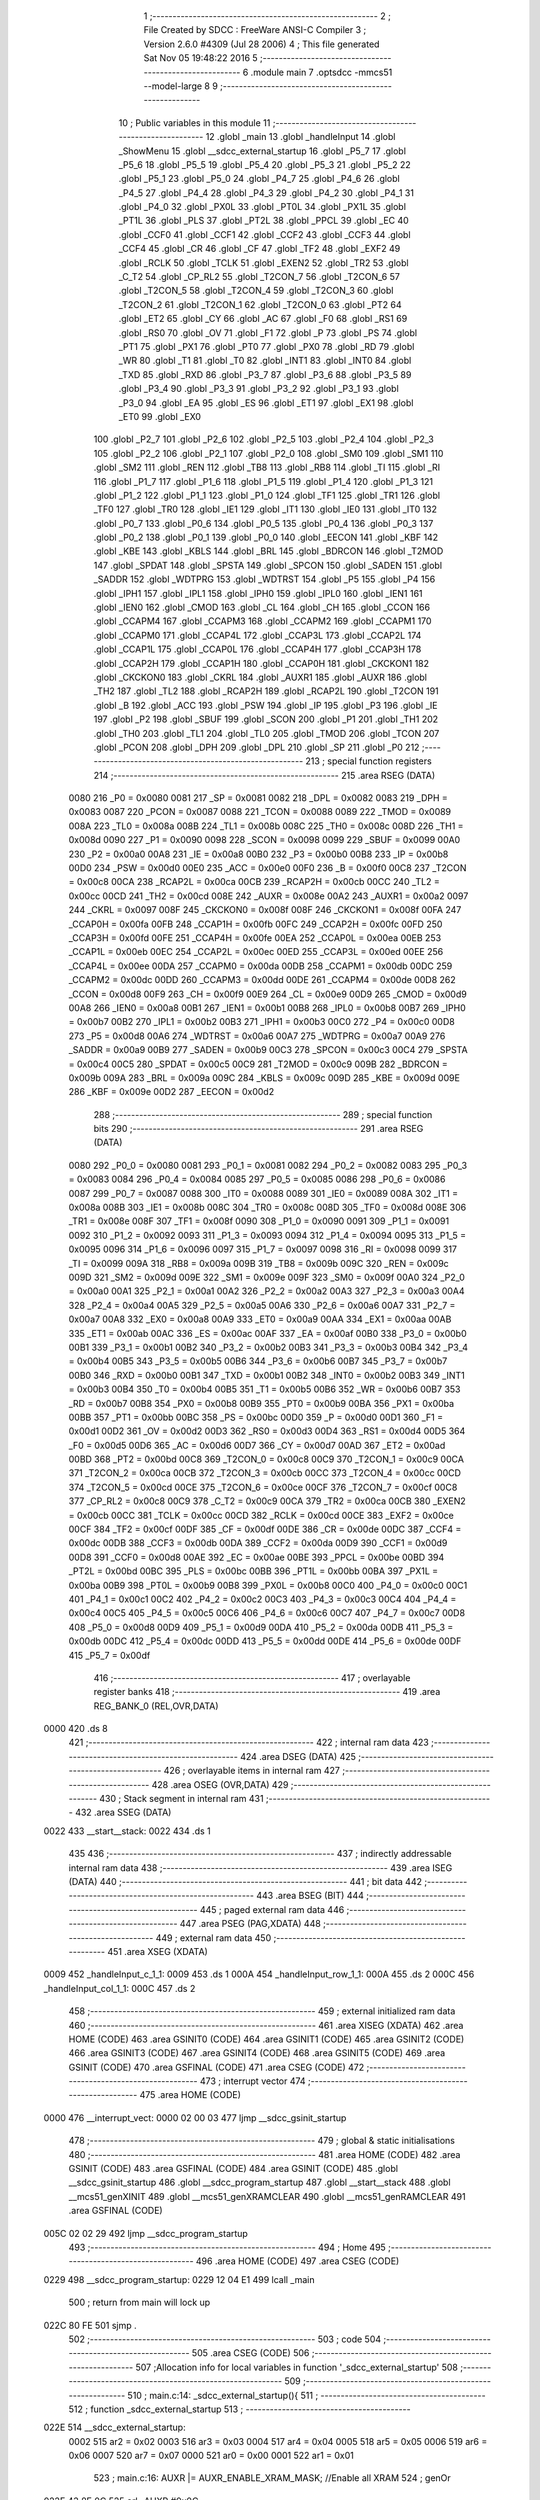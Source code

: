                               1 ;--------------------------------------------------------
                              2 ; File Created by SDCC : FreeWare ANSI-C Compiler
                              3 ; Version 2.6.0 #4309 (Jul 28 2006)
                              4 ; This file generated Sat Nov 05 19:48:22 2016
                              5 ;--------------------------------------------------------
                              6 	.module main
                              7 	.optsdcc -mmcs51 --model-large
                              8 	
                              9 ;--------------------------------------------------------
                             10 ; Public variables in this module
                             11 ;--------------------------------------------------------
                             12 	.globl _main
                             13 	.globl _handleInput
                             14 	.globl _ShowMenu
                             15 	.globl __sdcc_external_startup
                             16 	.globl _P5_7
                             17 	.globl _P5_6
                             18 	.globl _P5_5
                             19 	.globl _P5_4
                             20 	.globl _P5_3
                             21 	.globl _P5_2
                             22 	.globl _P5_1
                             23 	.globl _P5_0
                             24 	.globl _P4_7
                             25 	.globl _P4_6
                             26 	.globl _P4_5
                             27 	.globl _P4_4
                             28 	.globl _P4_3
                             29 	.globl _P4_2
                             30 	.globl _P4_1
                             31 	.globl _P4_0
                             32 	.globl _PX0L
                             33 	.globl _PT0L
                             34 	.globl _PX1L
                             35 	.globl _PT1L
                             36 	.globl _PLS
                             37 	.globl _PT2L
                             38 	.globl _PPCL
                             39 	.globl _EC
                             40 	.globl _CCF0
                             41 	.globl _CCF1
                             42 	.globl _CCF2
                             43 	.globl _CCF3
                             44 	.globl _CCF4
                             45 	.globl _CR
                             46 	.globl _CF
                             47 	.globl _TF2
                             48 	.globl _EXF2
                             49 	.globl _RCLK
                             50 	.globl _TCLK
                             51 	.globl _EXEN2
                             52 	.globl _TR2
                             53 	.globl _C_T2
                             54 	.globl _CP_RL2
                             55 	.globl _T2CON_7
                             56 	.globl _T2CON_6
                             57 	.globl _T2CON_5
                             58 	.globl _T2CON_4
                             59 	.globl _T2CON_3
                             60 	.globl _T2CON_2
                             61 	.globl _T2CON_1
                             62 	.globl _T2CON_0
                             63 	.globl _PT2
                             64 	.globl _ET2
                             65 	.globl _CY
                             66 	.globl _AC
                             67 	.globl _F0
                             68 	.globl _RS1
                             69 	.globl _RS0
                             70 	.globl _OV
                             71 	.globl _F1
                             72 	.globl _P
                             73 	.globl _PS
                             74 	.globl _PT1
                             75 	.globl _PX1
                             76 	.globl _PT0
                             77 	.globl _PX0
                             78 	.globl _RD
                             79 	.globl _WR
                             80 	.globl _T1
                             81 	.globl _T0
                             82 	.globl _INT1
                             83 	.globl _INT0
                             84 	.globl _TXD
                             85 	.globl _RXD
                             86 	.globl _P3_7
                             87 	.globl _P3_6
                             88 	.globl _P3_5
                             89 	.globl _P3_4
                             90 	.globl _P3_3
                             91 	.globl _P3_2
                             92 	.globl _P3_1
                             93 	.globl _P3_0
                             94 	.globl _EA
                             95 	.globl _ES
                             96 	.globl _ET1
                             97 	.globl _EX1
                             98 	.globl _ET0
                             99 	.globl _EX0
                            100 	.globl _P2_7
                            101 	.globl _P2_6
                            102 	.globl _P2_5
                            103 	.globl _P2_4
                            104 	.globl _P2_3
                            105 	.globl _P2_2
                            106 	.globl _P2_1
                            107 	.globl _P2_0
                            108 	.globl _SM0
                            109 	.globl _SM1
                            110 	.globl _SM2
                            111 	.globl _REN
                            112 	.globl _TB8
                            113 	.globl _RB8
                            114 	.globl _TI
                            115 	.globl _RI
                            116 	.globl _P1_7
                            117 	.globl _P1_6
                            118 	.globl _P1_5
                            119 	.globl _P1_4
                            120 	.globl _P1_3
                            121 	.globl _P1_2
                            122 	.globl _P1_1
                            123 	.globl _P1_0
                            124 	.globl _TF1
                            125 	.globl _TR1
                            126 	.globl _TF0
                            127 	.globl _TR0
                            128 	.globl _IE1
                            129 	.globl _IT1
                            130 	.globl _IE0
                            131 	.globl _IT0
                            132 	.globl _P0_7
                            133 	.globl _P0_6
                            134 	.globl _P0_5
                            135 	.globl _P0_4
                            136 	.globl _P0_3
                            137 	.globl _P0_2
                            138 	.globl _P0_1
                            139 	.globl _P0_0
                            140 	.globl _EECON
                            141 	.globl _KBF
                            142 	.globl _KBE
                            143 	.globl _KBLS
                            144 	.globl _BRL
                            145 	.globl _BDRCON
                            146 	.globl _T2MOD
                            147 	.globl _SPDAT
                            148 	.globl _SPSTA
                            149 	.globl _SPCON
                            150 	.globl _SADEN
                            151 	.globl _SADDR
                            152 	.globl _WDTPRG
                            153 	.globl _WDTRST
                            154 	.globl _P5
                            155 	.globl _P4
                            156 	.globl _IPH1
                            157 	.globl _IPL1
                            158 	.globl _IPH0
                            159 	.globl _IPL0
                            160 	.globl _IEN1
                            161 	.globl _IEN0
                            162 	.globl _CMOD
                            163 	.globl _CL
                            164 	.globl _CH
                            165 	.globl _CCON
                            166 	.globl _CCAPM4
                            167 	.globl _CCAPM3
                            168 	.globl _CCAPM2
                            169 	.globl _CCAPM1
                            170 	.globl _CCAPM0
                            171 	.globl _CCAP4L
                            172 	.globl _CCAP3L
                            173 	.globl _CCAP2L
                            174 	.globl _CCAP1L
                            175 	.globl _CCAP0L
                            176 	.globl _CCAP4H
                            177 	.globl _CCAP3H
                            178 	.globl _CCAP2H
                            179 	.globl _CCAP1H
                            180 	.globl _CCAP0H
                            181 	.globl _CKCKON1
                            182 	.globl _CKCKON0
                            183 	.globl _CKRL
                            184 	.globl _AUXR1
                            185 	.globl _AUXR
                            186 	.globl _TH2
                            187 	.globl _TL2
                            188 	.globl _RCAP2H
                            189 	.globl _RCAP2L
                            190 	.globl _T2CON
                            191 	.globl _B
                            192 	.globl _ACC
                            193 	.globl _PSW
                            194 	.globl _IP
                            195 	.globl _P3
                            196 	.globl _IE
                            197 	.globl _P2
                            198 	.globl _SBUF
                            199 	.globl _SCON
                            200 	.globl _P1
                            201 	.globl _TH1
                            202 	.globl _TH0
                            203 	.globl _TL1
                            204 	.globl _TL0
                            205 	.globl _TMOD
                            206 	.globl _TCON
                            207 	.globl _PCON
                            208 	.globl _DPH
                            209 	.globl _DPL
                            210 	.globl _SP
                            211 	.globl _P0
                            212 ;--------------------------------------------------------
                            213 ; special function registers
                            214 ;--------------------------------------------------------
                            215 	.area RSEG    (DATA)
                    0080    216 _P0	=	0x0080
                    0081    217 _SP	=	0x0081
                    0082    218 _DPL	=	0x0082
                    0083    219 _DPH	=	0x0083
                    0087    220 _PCON	=	0x0087
                    0088    221 _TCON	=	0x0088
                    0089    222 _TMOD	=	0x0089
                    008A    223 _TL0	=	0x008a
                    008B    224 _TL1	=	0x008b
                    008C    225 _TH0	=	0x008c
                    008D    226 _TH1	=	0x008d
                    0090    227 _P1	=	0x0090
                    0098    228 _SCON	=	0x0098
                    0099    229 _SBUF	=	0x0099
                    00A0    230 _P2	=	0x00a0
                    00A8    231 _IE	=	0x00a8
                    00B0    232 _P3	=	0x00b0
                    00B8    233 _IP	=	0x00b8
                    00D0    234 _PSW	=	0x00d0
                    00E0    235 _ACC	=	0x00e0
                    00F0    236 _B	=	0x00f0
                    00C8    237 _T2CON	=	0x00c8
                    00CA    238 _RCAP2L	=	0x00ca
                    00CB    239 _RCAP2H	=	0x00cb
                    00CC    240 _TL2	=	0x00cc
                    00CD    241 _TH2	=	0x00cd
                    008E    242 _AUXR	=	0x008e
                    00A2    243 _AUXR1	=	0x00a2
                    0097    244 _CKRL	=	0x0097
                    008F    245 _CKCKON0	=	0x008f
                    008F    246 _CKCKON1	=	0x008f
                    00FA    247 _CCAP0H	=	0x00fa
                    00FB    248 _CCAP1H	=	0x00fb
                    00FC    249 _CCAP2H	=	0x00fc
                    00FD    250 _CCAP3H	=	0x00fd
                    00FE    251 _CCAP4H	=	0x00fe
                    00EA    252 _CCAP0L	=	0x00ea
                    00EB    253 _CCAP1L	=	0x00eb
                    00EC    254 _CCAP2L	=	0x00ec
                    00ED    255 _CCAP3L	=	0x00ed
                    00EE    256 _CCAP4L	=	0x00ee
                    00DA    257 _CCAPM0	=	0x00da
                    00DB    258 _CCAPM1	=	0x00db
                    00DC    259 _CCAPM2	=	0x00dc
                    00DD    260 _CCAPM3	=	0x00dd
                    00DE    261 _CCAPM4	=	0x00de
                    00D8    262 _CCON	=	0x00d8
                    00F9    263 _CH	=	0x00f9
                    00E9    264 _CL	=	0x00e9
                    00D9    265 _CMOD	=	0x00d9
                    00A8    266 _IEN0	=	0x00a8
                    00B1    267 _IEN1	=	0x00b1
                    00B8    268 _IPL0	=	0x00b8
                    00B7    269 _IPH0	=	0x00b7
                    00B2    270 _IPL1	=	0x00b2
                    00B3    271 _IPH1	=	0x00b3
                    00C0    272 _P4	=	0x00c0
                    00D8    273 _P5	=	0x00d8
                    00A6    274 _WDTRST	=	0x00a6
                    00A7    275 _WDTPRG	=	0x00a7
                    00A9    276 _SADDR	=	0x00a9
                    00B9    277 _SADEN	=	0x00b9
                    00C3    278 _SPCON	=	0x00c3
                    00C4    279 _SPSTA	=	0x00c4
                    00C5    280 _SPDAT	=	0x00c5
                    00C9    281 _T2MOD	=	0x00c9
                    009B    282 _BDRCON	=	0x009b
                    009A    283 _BRL	=	0x009a
                    009C    284 _KBLS	=	0x009c
                    009D    285 _KBE	=	0x009d
                    009E    286 _KBF	=	0x009e
                    00D2    287 _EECON	=	0x00d2
                            288 ;--------------------------------------------------------
                            289 ; special function bits
                            290 ;--------------------------------------------------------
                            291 	.area RSEG    (DATA)
                    0080    292 _P0_0	=	0x0080
                    0081    293 _P0_1	=	0x0081
                    0082    294 _P0_2	=	0x0082
                    0083    295 _P0_3	=	0x0083
                    0084    296 _P0_4	=	0x0084
                    0085    297 _P0_5	=	0x0085
                    0086    298 _P0_6	=	0x0086
                    0087    299 _P0_7	=	0x0087
                    0088    300 _IT0	=	0x0088
                    0089    301 _IE0	=	0x0089
                    008A    302 _IT1	=	0x008a
                    008B    303 _IE1	=	0x008b
                    008C    304 _TR0	=	0x008c
                    008D    305 _TF0	=	0x008d
                    008E    306 _TR1	=	0x008e
                    008F    307 _TF1	=	0x008f
                    0090    308 _P1_0	=	0x0090
                    0091    309 _P1_1	=	0x0091
                    0092    310 _P1_2	=	0x0092
                    0093    311 _P1_3	=	0x0093
                    0094    312 _P1_4	=	0x0094
                    0095    313 _P1_5	=	0x0095
                    0096    314 _P1_6	=	0x0096
                    0097    315 _P1_7	=	0x0097
                    0098    316 _RI	=	0x0098
                    0099    317 _TI	=	0x0099
                    009A    318 _RB8	=	0x009a
                    009B    319 _TB8	=	0x009b
                    009C    320 _REN	=	0x009c
                    009D    321 _SM2	=	0x009d
                    009E    322 _SM1	=	0x009e
                    009F    323 _SM0	=	0x009f
                    00A0    324 _P2_0	=	0x00a0
                    00A1    325 _P2_1	=	0x00a1
                    00A2    326 _P2_2	=	0x00a2
                    00A3    327 _P2_3	=	0x00a3
                    00A4    328 _P2_4	=	0x00a4
                    00A5    329 _P2_5	=	0x00a5
                    00A6    330 _P2_6	=	0x00a6
                    00A7    331 _P2_7	=	0x00a7
                    00A8    332 _EX0	=	0x00a8
                    00A9    333 _ET0	=	0x00a9
                    00AA    334 _EX1	=	0x00aa
                    00AB    335 _ET1	=	0x00ab
                    00AC    336 _ES	=	0x00ac
                    00AF    337 _EA	=	0x00af
                    00B0    338 _P3_0	=	0x00b0
                    00B1    339 _P3_1	=	0x00b1
                    00B2    340 _P3_2	=	0x00b2
                    00B3    341 _P3_3	=	0x00b3
                    00B4    342 _P3_4	=	0x00b4
                    00B5    343 _P3_5	=	0x00b5
                    00B6    344 _P3_6	=	0x00b6
                    00B7    345 _P3_7	=	0x00b7
                    00B0    346 _RXD	=	0x00b0
                    00B1    347 _TXD	=	0x00b1
                    00B2    348 _INT0	=	0x00b2
                    00B3    349 _INT1	=	0x00b3
                    00B4    350 _T0	=	0x00b4
                    00B5    351 _T1	=	0x00b5
                    00B6    352 _WR	=	0x00b6
                    00B7    353 _RD	=	0x00b7
                    00B8    354 _PX0	=	0x00b8
                    00B9    355 _PT0	=	0x00b9
                    00BA    356 _PX1	=	0x00ba
                    00BB    357 _PT1	=	0x00bb
                    00BC    358 _PS	=	0x00bc
                    00D0    359 _P	=	0x00d0
                    00D1    360 _F1	=	0x00d1
                    00D2    361 _OV	=	0x00d2
                    00D3    362 _RS0	=	0x00d3
                    00D4    363 _RS1	=	0x00d4
                    00D5    364 _F0	=	0x00d5
                    00D6    365 _AC	=	0x00d6
                    00D7    366 _CY	=	0x00d7
                    00AD    367 _ET2	=	0x00ad
                    00BD    368 _PT2	=	0x00bd
                    00C8    369 _T2CON_0	=	0x00c8
                    00C9    370 _T2CON_1	=	0x00c9
                    00CA    371 _T2CON_2	=	0x00ca
                    00CB    372 _T2CON_3	=	0x00cb
                    00CC    373 _T2CON_4	=	0x00cc
                    00CD    374 _T2CON_5	=	0x00cd
                    00CE    375 _T2CON_6	=	0x00ce
                    00CF    376 _T2CON_7	=	0x00cf
                    00C8    377 _CP_RL2	=	0x00c8
                    00C9    378 _C_T2	=	0x00c9
                    00CA    379 _TR2	=	0x00ca
                    00CB    380 _EXEN2	=	0x00cb
                    00CC    381 _TCLK	=	0x00cc
                    00CD    382 _RCLK	=	0x00cd
                    00CE    383 _EXF2	=	0x00ce
                    00CF    384 _TF2	=	0x00cf
                    00DF    385 _CF	=	0x00df
                    00DE    386 _CR	=	0x00de
                    00DC    387 _CCF4	=	0x00dc
                    00DB    388 _CCF3	=	0x00db
                    00DA    389 _CCF2	=	0x00da
                    00D9    390 _CCF1	=	0x00d9
                    00D8    391 _CCF0	=	0x00d8
                    00AE    392 _EC	=	0x00ae
                    00BE    393 _PPCL	=	0x00be
                    00BD    394 _PT2L	=	0x00bd
                    00BC    395 _PLS	=	0x00bc
                    00BB    396 _PT1L	=	0x00bb
                    00BA    397 _PX1L	=	0x00ba
                    00B9    398 _PT0L	=	0x00b9
                    00B8    399 _PX0L	=	0x00b8
                    00C0    400 _P4_0	=	0x00c0
                    00C1    401 _P4_1	=	0x00c1
                    00C2    402 _P4_2	=	0x00c2
                    00C3    403 _P4_3	=	0x00c3
                    00C4    404 _P4_4	=	0x00c4
                    00C5    405 _P4_5	=	0x00c5
                    00C6    406 _P4_6	=	0x00c6
                    00C7    407 _P4_7	=	0x00c7
                    00D8    408 _P5_0	=	0x00d8
                    00D9    409 _P5_1	=	0x00d9
                    00DA    410 _P5_2	=	0x00da
                    00DB    411 _P5_3	=	0x00db
                    00DC    412 _P5_4	=	0x00dc
                    00DD    413 _P5_5	=	0x00dd
                    00DE    414 _P5_6	=	0x00de
                    00DF    415 _P5_7	=	0x00df
                            416 ;--------------------------------------------------------
                            417 ; overlayable register banks
                            418 ;--------------------------------------------------------
                            419 	.area REG_BANK_0	(REL,OVR,DATA)
   0000                     420 	.ds 8
                            421 ;--------------------------------------------------------
                            422 ; internal ram data
                            423 ;--------------------------------------------------------
                            424 	.area DSEG    (DATA)
                            425 ;--------------------------------------------------------
                            426 ; overlayable items in internal ram 
                            427 ;--------------------------------------------------------
                            428 	.area OSEG    (OVR,DATA)
                            429 ;--------------------------------------------------------
                            430 ; Stack segment in internal ram 
                            431 ;--------------------------------------------------------
                            432 	.area	SSEG	(DATA)
   0022                     433 __start__stack:
   0022                     434 	.ds	1
                            435 
                            436 ;--------------------------------------------------------
                            437 ; indirectly addressable internal ram data
                            438 ;--------------------------------------------------------
                            439 	.area ISEG    (DATA)
                            440 ;--------------------------------------------------------
                            441 ; bit data
                            442 ;--------------------------------------------------------
                            443 	.area BSEG    (BIT)
                            444 ;--------------------------------------------------------
                            445 ; paged external ram data
                            446 ;--------------------------------------------------------
                            447 	.area PSEG    (PAG,XDATA)
                            448 ;--------------------------------------------------------
                            449 ; external ram data
                            450 ;--------------------------------------------------------
                            451 	.area XSEG    (XDATA)
   0009                     452 _handleInput_c_1_1:
   0009                     453 	.ds 1
   000A                     454 _handleInput_row_1_1:
   000A                     455 	.ds 2
   000C                     456 _handleInput_col_1_1:
   000C                     457 	.ds 2
                            458 ;--------------------------------------------------------
                            459 ; external initialized ram data
                            460 ;--------------------------------------------------------
                            461 	.area XISEG   (XDATA)
                            462 	.area HOME    (CODE)
                            463 	.area GSINIT0 (CODE)
                            464 	.area GSINIT1 (CODE)
                            465 	.area GSINIT2 (CODE)
                            466 	.area GSINIT3 (CODE)
                            467 	.area GSINIT4 (CODE)
                            468 	.area GSINIT5 (CODE)
                            469 	.area GSINIT  (CODE)
                            470 	.area GSFINAL (CODE)
                            471 	.area CSEG    (CODE)
                            472 ;--------------------------------------------------------
                            473 ; interrupt vector 
                            474 ;--------------------------------------------------------
                            475 	.area HOME    (CODE)
   0000                     476 __interrupt_vect:
   0000 02 00 03            477 	ljmp	__sdcc_gsinit_startup
                            478 ;--------------------------------------------------------
                            479 ; global & static initialisations
                            480 ;--------------------------------------------------------
                            481 	.area HOME    (CODE)
                            482 	.area GSINIT  (CODE)
                            483 	.area GSFINAL (CODE)
                            484 	.area GSINIT  (CODE)
                            485 	.globl __sdcc_gsinit_startup
                            486 	.globl __sdcc_program_startup
                            487 	.globl __start__stack
                            488 	.globl __mcs51_genXINIT
                            489 	.globl __mcs51_genXRAMCLEAR
                            490 	.globl __mcs51_genRAMCLEAR
                            491 	.area GSFINAL (CODE)
   005C 02 02 29            492 	ljmp	__sdcc_program_startup
                            493 ;--------------------------------------------------------
                            494 ; Home
                            495 ;--------------------------------------------------------
                            496 	.area HOME    (CODE)
                            497 	.area CSEG    (CODE)
   0229                     498 __sdcc_program_startup:
   0229 12 04 E1            499 	lcall	_main
                            500 ;	return from main will lock up
   022C 80 FE               501 	sjmp .
                            502 ;--------------------------------------------------------
                            503 ; code
                            504 ;--------------------------------------------------------
                            505 	.area CSEG    (CODE)
                            506 ;------------------------------------------------------------
                            507 ;Allocation info for local variables in function '_sdcc_external_startup'
                            508 ;------------------------------------------------------------
                            509 ;------------------------------------------------------------
                            510 ;	main.c:14: _sdcc_external_startup(){
                            511 ;	-----------------------------------------
                            512 ;	 function _sdcc_external_startup
                            513 ;	-----------------------------------------
   022E                     514 __sdcc_external_startup:
                    0002    515 	ar2 = 0x02
                    0003    516 	ar3 = 0x03
                    0004    517 	ar4 = 0x04
                    0005    518 	ar5 = 0x05
                    0006    519 	ar6 = 0x06
                    0007    520 	ar7 = 0x07
                    0000    521 	ar0 = 0x00
                    0001    522 	ar1 = 0x01
                            523 ;	main.c:16: AUXR |= AUXR_ENABLE_XRAM_MASK;   //Enable all XRAM
                            524 ;	genOr
   022E 43 8E 0C            525 	orl	_AUXR,#0x0C
                            526 ;	main.c:17: return 0;
                            527 ;	genRet
                            528 ;	Peephole 182.b	used 16 bit load of dptr
   0231 90 00 00            529 	mov	dptr,#0x0000
                            530 ;	Peephole 300	removed redundant label 00101$
   0234 22                  531 	ret
                            532 ;------------------------------------------------------------
                            533 ;Allocation info for local variables in function 'ShowMenu'
                            534 ;------------------------------------------------------------
                            535 ;------------------------------------------------------------
                            536 ;	main.c:24: void ShowMenu(void){
                            537 ;	-----------------------------------------
                            538 ;	 function ShowMenu
                            539 ;	-----------------------------------------
   0235                     540 _ShowMenu:
                            541 ;	main.c:25: printf("\r\n***************");
                            542 ;	genIpush
   0235 74 50               543 	mov	a,#__str_0
   0237 C0 E0               544 	push	acc
   0239 74 12               545 	mov	a,#(__str_0 >> 8)
   023B C0 E0               546 	push	acc
   023D 74 80               547 	mov	a,#0x80
   023F C0 E0               548 	push	acc
                            549 ;	genCall
   0241 12 08 E8            550 	lcall	_printf
   0244 15 81               551 	dec	sp
   0246 15 81               552 	dec	sp
   0248 15 81               553 	dec	sp
                            554 ;	main.c:26: printf("\r\n    Menu\r\n");
                            555 ;	genIpush
   024A 74 62               556 	mov	a,#__str_1
   024C C0 E0               557 	push	acc
   024E 74 12               558 	mov	a,#(__str_1 >> 8)
   0250 C0 E0               559 	push	acc
   0252 74 80               560 	mov	a,#0x80
   0254 C0 E0               561 	push	acc
                            562 ;	genCall
   0256 12 08 E8            563 	lcall	_printf
   0259 15 81               564 	dec	sp
   025B 15 81               565 	dec	sp
   025D 15 81               566 	dec	sp
                            567 ;	main.c:27: printf("\r\n***************");
                            568 ;	genIpush
   025F 74 50               569 	mov	a,#__str_0
   0261 C0 E0               570 	push	acc
   0263 74 12               571 	mov	a,#(__str_0 >> 8)
   0265 C0 E0               572 	push	acc
   0267 74 80               573 	mov	a,#0x80
   0269 C0 E0               574 	push	acc
                            575 ;	genCall
   026B 12 08 E8            576 	lcall	_printf
   026E 15 81               577 	dec	sp
   0270 15 81               578 	dec	sp
   0272 15 81               579 	dec	sp
                            580 ;	main.c:28: printf("\r\nPress 'H' to show this menu");
                            581 ;	genIpush
   0274 74 6F               582 	mov	a,#__str_2
   0276 C0 E0               583 	push	acc
   0278 74 12               584 	mov	a,#(__str_2 >> 8)
   027A C0 E0               585 	push	acc
   027C 74 80               586 	mov	a,#0x80
   027E C0 E0               587 	push	acc
                            588 ;	genCall
   0280 12 08 E8            589 	lcall	_printf
   0283 15 81               590 	dec	sp
   0285 15 81               591 	dec	sp
   0287 15 81               592 	dec	sp
                            593 ;	main.c:29: printf("\r\nPress 'I' to Init LCD. Must call this first");
                            594 ;	genIpush
   0289 74 8D               595 	mov	a,#__str_3
   028B C0 E0               596 	push	acc
   028D 74 12               597 	mov	a,#(__str_3 >> 8)
   028F C0 E0               598 	push	acc
   0291 74 80               599 	mov	a,#0x80
   0293 C0 E0               600 	push	acc
                            601 ;	genCall
   0295 12 08 E8            602 	lcall	_printf
   0298 15 81               603 	dec	sp
   029A 15 81               604 	dec	sp
   029C 15 81               605 	dec	sp
                            606 ;	main.c:30: printf("\r\nPress 'g' to show gotoaddr. Will go to address 0x40, which is start of line 2");
                            607 ;	genIpush
   029E 74 BB               608 	mov	a,#__str_4
   02A0 C0 E0               609 	push	acc
   02A2 74 12               610 	mov	a,#(__str_4 >> 8)
   02A4 C0 E0               611 	push	acc
   02A6 74 80               612 	mov	a,#0x80
   02A8 C0 E0               613 	push	acc
                            614 ;	genCall
   02AA 12 08 E8            615 	lcall	_printf
   02AD 15 81               616 	dec	sp
   02AF 15 81               617 	dec	sp
   02B1 15 81               618 	dec	sp
                            619 ;	main.c:31: printf("\r\nPress 'x' to show gotoxy.");
                            620 ;	genIpush
   02B3 74 0B               621 	mov	a,#__str_5
   02B5 C0 E0               622 	push	acc
   02B7 74 13               623 	mov	a,#(__str_5 >> 8)
   02B9 C0 E0               624 	push	acc
   02BB 74 80               625 	mov	a,#0x80
   02BD C0 E0               626 	push	acc
                            627 ;	genCall
   02BF 12 08 E8            628 	lcall	_printf
   02C2 15 81               629 	dec	sp
   02C4 15 81               630 	dec	sp
   02C6 15 81               631 	dec	sp
                            632 ;	main.c:32: printf("\r\nPress 'c' to show putch. Will draw a character at the start of each line");
                            633 ;	genIpush
   02C8 74 27               634 	mov	a,#__str_6
   02CA C0 E0               635 	push	acc
   02CC 74 13               636 	mov	a,#(__str_6 >> 8)
   02CE C0 E0               637 	push	acc
   02D0 74 80               638 	mov	a,#0x80
   02D2 C0 E0               639 	push	acc
                            640 ;	genCall
   02D4 12 08 E8            641 	lcall	_printf
   02D7 15 81               642 	dec	sp
   02D9 15 81               643 	dec	sp
   02DB 15 81               644 	dec	sp
                            645 ;	main.c:33: printf("\r\nPress 's' to show putstr. Will fill entire LCD with a string\r\n");
                            646 ;	genIpush
   02DD 74 72               647 	mov	a,#__str_7
   02DF C0 E0               648 	push	acc
   02E1 74 13               649 	mov	a,#(__str_7 >> 8)
   02E3 C0 E0               650 	push	acc
   02E5 74 80               651 	mov	a,#0x80
   02E7 C0 E0               652 	push	acc
                            653 ;	genCall
   02E9 12 08 E8            654 	lcall	_printf
   02EC 15 81               655 	dec	sp
   02EE 15 81               656 	dec	sp
   02F0 15 81               657 	dec	sp
                            658 ;	Peephole 300	removed redundant label 00101$
   02F2 22                  659 	ret
                            660 ;------------------------------------------------------------
                            661 ;Allocation info for local variables in function 'handleInput'
                            662 ;------------------------------------------------------------
                            663 ;c                         Allocated with name '_handleInput_c_1_1'
                            664 ;row                       Allocated with name '_handleInput_row_1_1'
                            665 ;col                       Allocated with name '_handleInput_col_1_1'
                            666 ;------------------------------------------------------------
                            667 ;	main.c:39: void handleInput(char c){
                            668 ;	-----------------------------------------
                            669 ;	 function handleInput
                            670 ;	-----------------------------------------
   02F3                     671 _handleInput:
                            672 ;	genReceive
   02F3 E5 82               673 	mov	a,dpl
   02F5 90 00 09            674 	mov	dptr,#_handleInput_c_1_1
   02F8 F0                  675 	movx	@dptr,a
                            676 ;	main.c:42: switch (c){
                            677 ;	genAssign
   02F9 90 00 09            678 	mov	dptr,#_handleInput_c_1_1
   02FC E0                  679 	movx	a,@dptr
   02FD FA                  680 	mov	r2,a
                            681 ;	genCmpEq
                            682 ;	gencjneshort
   02FE BA 48 03            683 	cjne	r2,#0x48,00127$
   0301 02 04 DE            684 	ljmp	00112$
   0304                     685 00127$:
                            686 ;	genCmpEq
                            687 ;	gencjneshort
   0304 BA 49 02            688 	cjne	r2,#0x49,00128$
                            689 ;	Peephole 112.b	changed ljmp to sjmp
   0307 80 17               690 	sjmp	00101$
   0309                     691 00128$:
                            692 ;	genCmpEq
                            693 ;	gencjneshort
   0309 BA 63 03            694 	cjne	r2,#0x63,00129$
   030C 02 04 75            695 	ljmp	00110$
   030F                     696 00129$:
                            697 ;	genCmpEq
                            698 ;	gencjneshort
   030F BA 67 02            699 	cjne	r2,#0x67,00130$
                            700 ;	Peephole 112.b	changed ljmp to sjmp
   0312 80 24               701 	sjmp	00102$
   0314                     702 00130$:
                            703 ;	genCmpEq
                            704 ;	gencjneshort
   0314 BA 73 03            705 	cjne	r2,#0x73,00131$
   0317 02 04 BD            706 	ljmp	00111$
   031A                     707 00131$:
                            708 ;	genCmpEq
                            709 ;	gencjneshort
   031A BA 78 02            710 	cjne	r2,#0x78,00132$
                            711 ;	Peephole 112.b	changed ljmp to sjmp
   031D 80 37               712 	sjmp	00103$
   031F                     713 00132$:
                            714 ;	Peephole 251.a	replaced ljmp to ret with ret
   031F 22                  715 	ret
                            716 ;	main.c:43: case 'I':
   0320                     717 00101$:
                            718 ;	main.c:44: printf("\r\nInitializing LCD\r\n");
                            719 ;	genIpush
   0320 74 B3               720 	mov	a,#__str_8
   0322 C0 E0               721 	push	acc
   0324 74 13               722 	mov	a,#(__str_8 >> 8)
   0326 C0 E0               723 	push	acc
   0328 74 80               724 	mov	a,#0x80
   032A C0 E0               725 	push	acc
                            726 ;	genCall
   032C 12 08 E8            727 	lcall	_printf
   032F 15 81               728 	dec	sp
   0331 15 81               729 	dec	sp
   0333 15 81               730 	dec	sp
                            731 ;	main.c:45: LCD_Init();
                            732 ;	genCall
                            733 ;	main.c:46: break;
                            734 ;	Peephole 251.a	replaced ljmp to ret with ret
                            735 ;	Peephole 253.a	replaced lcall/ret with ljmp
   0335 02 01 F7            736 	ljmp	_LCD_Init
                            737 ;	main.c:47: case 'g':
   0338                     738 00102$:
                            739 ;	main.c:48: printf("\r\nMoved cursor to start of line 2\r\n");
                            740 ;	genIpush
   0338 74 C8               741 	mov	a,#__str_9
   033A C0 E0               742 	push	acc
   033C 74 13               743 	mov	a,#(__str_9 >> 8)
   033E C0 E0               744 	push	acc
   0340 74 80               745 	mov	a,#0x80
   0342 C0 E0               746 	push	acc
                            747 ;	genCall
   0344 12 08 E8            748 	lcall	_printf
   0347 15 81               749 	dec	sp
   0349 15 81               750 	dec	sp
   034B 15 81               751 	dec	sp
                            752 ;	main.c:49: LCD_ClearScreen();
                            753 ;	genCall
   034D 12 00 B5            754 	lcall	_LCD_ClearScreen
                            755 ;	main.c:50: LCD_gotoaddr(0x40);
                            756 ;	genCall
   0350 75 82 40            757 	mov	dpl,#0x40
                            758 ;	main.c:51: break;
                            759 ;	Peephole 251.a	replaced ljmp to ret with ret
                            760 ;	Peephole 253.a	replaced lcall/ret with ljmp
   0353 02 00 BE            761 	ljmp	_LCD_gotoaddr
                            762 ;	main.c:52: case 'x':
   0356                     763 00103$:
                            764 ;	main.c:53: printf ("\r\nEnter a row from 0-3:");
                            765 ;	genIpush
   0356 74 EC               766 	mov	a,#__str_10
   0358 C0 E0               767 	push	acc
   035A 74 13               768 	mov	a,#(__str_10 >> 8)
   035C C0 E0               769 	push	acc
   035E 74 80               770 	mov	a,#0x80
   0360 C0 E0               771 	push	acc
                            772 ;	genCall
   0362 12 08 E8            773 	lcall	_printf
   0365 15 81               774 	dec	sp
   0367 15 81               775 	dec	sp
   0369 15 81               776 	dec	sp
                            777 ;	main.c:54: row = Serial_GetInteger(3);
                            778 ;	genCall
                            779 ;	Peephole 182.b	used 16 bit load of dptr
   036B 90 00 03            780 	mov	dptr,#0x0003
   036E 12 05 27            781 	lcall	_Serial_GetInteger
   0371 E5 82               782 	mov	a,dpl
   0373 85 83 F0            783 	mov	b,dph
                            784 ;	genAssign
   0376 90 00 0A            785 	mov	dptr,#_handleInput_row_1_1
   0379 F0                  786 	movx	@dptr,a
   037A A3                  787 	inc	dptr
   037B E5 F0               788 	mov	a,b
   037D F0                  789 	movx	@dptr,a
                            790 ;	main.c:55: while(row > 3){
   037E                     791 00104$:
                            792 ;	genAssign
   037E 90 00 0A            793 	mov	dptr,#_handleInput_row_1_1
   0381 E0                  794 	movx	a,@dptr
   0382 FA                  795 	mov	r2,a
   0383 A3                  796 	inc	dptr
   0384 E0                  797 	movx	a,@dptr
   0385 FB                  798 	mov	r3,a
                            799 ;	genCmpGt
                            800 ;	genCmp
   0386 C3                  801 	clr	c
   0387 74 03               802 	mov	a,#0x03
   0389 9A                  803 	subb	a,r2
                            804 ;	Peephole 159	avoided xrl during execution
   038A 74 80               805 	mov	a,#(0x00 ^ 0x80)
   038C 8B F0               806 	mov	b,r3
   038E 63 F0 80            807 	xrl	b,#0x80
   0391 95 F0               808 	subb	a,b
                            809 ;	genIfxJump
                            810 ;	Peephole 108.a	removed ljmp by inverse jump logic
   0393 50 2A               811 	jnc	00106$
                            812 ;	Peephole 300	removed redundant label 00133$
                            813 ;	main.c:56: printf ("\r\nEnter a row from 0-3:");
                            814 ;	genIpush
   0395 74 EC               815 	mov	a,#__str_10
   0397 C0 E0               816 	push	acc
   0399 74 13               817 	mov	a,#(__str_10 >> 8)
   039B C0 E0               818 	push	acc
   039D 74 80               819 	mov	a,#0x80
   039F C0 E0               820 	push	acc
                            821 ;	genCall
   03A1 12 08 E8            822 	lcall	_printf
   03A4 15 81               823 	dec	sp
   03A6 15 81               824 	dec	sp
   03A8 15 81               825 	dec	sp
                            826 ;	main.c:57: row = Serial_GetInteger(3);
                            827 ;	genCall
                            828 ;	Peephole 182.b	used 16 bit load of dptr
   03AA 90 00 03            829 	mov	dptr,#0x0003
   03AD 12 05 27            830 	lcall	_Serial_GetInteger
   03B0 E5 82               831 	mov	a,dpl
   03B2 85 83 F0            832 	mov	b,dph
                            833 ;	genAssign
   03B5 90 00 0A            834 	mov	dptr,#_handleInput_row_1_1
   03B8 F0                  835 	movx	@dptr,a
   03B9 A3                  836 	inc	dptr
   03BA E5 F0               837 	mov	a,b
   03BC F0                  838 	movx	@dptr,a
                            839 ;	Peephole 112.b	changed ljmp to sjmp
   03BD 80 BF               840 	sjmp	00104$
   03BF                     841 00106$:
                            842 ;	main.c:60: printf ("\r\nEnter a col from 0-15:");
                            843 ;	genIpush
   03BF 74 04               844 	mov	a,#__str_11
   03C1 C0 E0               845 	push	acc
   03C3 74 14               846 	mov	a,#(__str_11 >> 8)
   03C5 C0 E0               847 	push	acc
   03C7 74 80               848 	mov	a,#0x80
   03C9 C0 E0               849 	push	acc
                            850 ;	genCall
   03CB 12 08 E8            851 	lcall	_printf
   03CE 15 81               852 	dec	sp
   03D0 15 81               853 	dec	sp
   03D2 15 81               854 	dec	sp
                            855 ;	main.c:61: col = Serial_GetInteger(3) ;
                            856 ;	genCall
                            857 ;	Peephole 182.b	used 16 bit load of dptr
   03D4 90 00 03            858 	mov	dptr,#0x0003
   03D7 12 05 27            859 	lcall	_Serial_GetInteger
   03DA E5 82               860 	mov	a,dpl
   03DC 85 83 F0            861 	mov	b,dph
                            862 ;	genAssign
   03DF 90 00 0C            863 	mov	dptr,#_handleInput_col_1_1
   03E2 F0                  864 	movx	@dptr,a
   03E3 A3                  865 	inc	dptr
   03E4 E5 F0               866 	mov	a,b
   03E6 F0                  867 	movx	@dptr,a
                            868 ;	main.c:62: while(col > 15){
   03E7                     869 00107$:
                            870 ;	genAssign
   03E7 90 00 0C            871 	mov	dptr,#_handleInput_col_1_1
   03EA E0                  872 	movx	a,@dptr
   03EB FA                  873 	mov	r2,a
   03EC A3                  874 	inc	dptr
   03ED E0                  875 	movx	a,@dptr
   03EE FB                  876 	mov	r3,a
                            877 ;	genCmpGt
                            878 ;	genCmp
   03EF C3                  879 	clr	c
   03F0 74 0F               880 	mov	a,#0x0F
   03F2 9A                  881 	subb	a,r2
                            882 ;	Peephole 159	avoided xrl during execution
   03F3 74 80               883 	mov	a,#(0x00 ^ 0x80)
   03F5 8B F0               884 	mov	b,r3
   03F7 63 F0 80            885 	xrl	b,#0x80
   03FA 95 F0               886 	subb	a,b
                            887 ;	genIfxJump
                            888 ;	Peephole 108.a	removed ljmp by inverse jump logic
   03FC 50 2A               889 	jnc	00109$
                            890 ;	Peephole 300	removed redundant label 00134$
                            891 ;	main.c:63: printf ("\r\nEnter a col from 0-15:");
                            892 ;	genIpush
   03FE 74 04               893 	mov	a,#__str_11
   0400 C0 E0               894 	push	acc
   0402 74 14               895 	mov	a,#(__str_11 >> 8)
   0404 C0 E0               896 	push	acc
   0406 74 80               897 	mov	a,#0x80
   0408 C0 E0               898 	push	acc
                            899 ;	genCall
   040A 12 08 E8            900 	lcall	_printf
   040D 15 81               901 	dec	sp
   040F 15 81               902 	dec	sp
   0411 15 81               903 	dec	sp
                            904 ;	main.c:64: col = Serial_GetInteger(3);
                            905 ;	genCall
                            906 ;	Peephole 182.b	used 16 bit load of dptr
   0413 90 00 03            907 	mov	dptr,#0x0003
   0416 12 05 27            908 	lcall	_Serial_GetInteger
   0419 E5 82               909 	mov	a,dpl
   041B 85 83 F0            910 	mov	b,dph
                            911 ;	genAssign
   041E 90 00 0C            912 	mov	dptr,#_handleInput_col_1_1
   0421 F0                  913 	movx	@dptr,a
   0422 A3                  914 	inc	dptr
   0423 E5 F0               915 	mov	a,b
   0425 F0                  916 	movx	@dptr,a
                            917 ;	Peephole 112.b	changed ljmp to sjmp
   0426 80 BF               918 	sjmp	00107$
   0428                     919 00109$:
                            920 ;	main.c:66: LCD_ClearScreen();
                            921 ;	genCall
   0428 C0 02               922 	push	ar2
   042A C0 03               923 	push	ar3
   042C 12 00 B5            924 	lcall	_LCD_ClearScreen
   042F D0 03               925 	pop	ar3
   0431 D0 02               926 	pop	ar2
                            927 ;	main.c:67: LCD_gotoxy(row, col);
                            928 ;	genAssign
   0433 90 00 0A            929 	mov	dptr,#_handleInput_row_1_1
   0436 E0                  930 	movx	a,@dptr
   0437 FC                  931 	mov	r4,a
   0438 A3                  932 	inc	dptr
   0439 E0                  933 	movx	a,@dptr
   043A FD                  934 	mov	r5,a
                            935 ;	genCast
   043B 8C 06               936 	mov	ar6,r4
                            937 ;	genCast
   043D 90 00 03            938 	mov	dptr,#_LCD_gotoxy_PARM_2
   0440 EA                  939 	mov	a,r2
   0441 F0                  940 	movx	@dptr,a
                            941 ;	genCall
   0442 8E 82               942 	mov	dpl,r6
   0444 C0 02               943 	push	ar2
   0446 C0 03               944 	push	ar3
   0448 C0 04               945 	push	ar4
   044A C0 05               946 	push	ar5
   044C 12 00 ED            947 	lcall	_LCD_gotoxy
   044F D0 05               948 	pop	ar5
   0451 D0 04               949 	pop	ar4
   0453 D0 03               950 	pop	ar3
   0455 D0 02               951 	pop	ar2
                            952 ;	main.c:68: printf("\r\nMoved cursor to new location (%d,%d)\r\n", row, col);
                            953 ;	genIpush
   0457 C0 02               954 	push	ar2
   0459 C0 03               955 	push	ar3
                            956 ;	genIpush
   045B C0 04               957 	push	ar4
   045D C0 05               958 	push	ar5
                            959 ;	genIpush
   045F 74 1D               960 	mov	a,#__str_12
   0461 C0 E0               961 	push	acc
   0463 74 14               962 	mov	a,#(__str_12 >> 8)
   0465 C0 E0               963 	push	acc
   0467 74 80               964 	mov	a,#0x80
   0469 C0 E0               965 	push	acc
                            966 ;	genCall
   046B 12 08 E8            967 	lcall	_printf
   046E E5 81               968 	mov	a,sp
   0470 24 F9               969 	add	a,#0xf9
   0472 F5 81               970 	mov	sp,a
                            971 ;	main.c:69: break;
                            972 ;	main.c:70: case 'c':
                            973 ;	Peephole 112.b	changed ljmp to sjmp
                            974 ;	Peephole 251.b	replaced sjmp to ret with ret
   0474 22                  975 	ret
   0475                     976 00110$:
                            977 ;	main.c:71: printf("\r\nUpdating first character of each line\r\n");
                            978 ;	genIpush
   0475 74 46               979 	mov	a,#__str_13
   0477 C0 E0               980 	push	acc
   0479 74 14               981 	mov	a,#(__str_13 >> 8)
   047B C0 E0               982 	push	acc
   047D 74 80               983 	mov	a,#0x80
   047F C0 E0               984 	push	acc
                            985 ;	genCall
   0481 12 08 E8            986 	lcall	_printf
   0484 15 81               987 	dec	sp
   0486 15 81               988 	dec	sp
   0488 15 81               989 	dec	sp
                            990 ;	main.c:72: LCD_ClearScreen();
                            991 ;	genCall
   048A 12 00 B5            992 	lcall	_LCD_ClearScreen
                            993 ;	main.c:73: LCD_gotoaddr(0x00);
                            994 ;	genCall
   048D 75 82 00            995 	mov	dpl,#0x00
   0490 12 00 BE            996 	lcall	_LCD_gotoaddr
                            997 ;	main.c:74: LCD_Putch('A');
                            998 ;	genCall
   0493 75 82 41            999 	mov	dpl,#0x41
   0496 12 01 21           1000 	lcall	_LCD_Putch
                           1001 ;	main.c:75: LCD_gotoaddr(0x40);
                           1002 ;	genCall
   0499 75 82 40           1003 	mov	dpl,#0x40
   049C 12 00 BE           1004 	lcall	_LCD_gotoaddr
                           1005 ;	main.c:76: LCD_Putch('B');
                           1006 ;	genCall
   049F 75 82 42           1007 	mov	dpl,#0x42
   04A2 12 01 21           1008 	lcall	_LCD_Putch
                           1009 ;	main.c:77: LCD_gotoaddr(0x10);
                           1010 ;	genCall
   04A5 75 82 10           1011 	mov	dpl,#0x10
   04A8 12 00 BE           1012 	lcall	_LCD_gotoaddr
                           1013 ;	main.c:78: LCD_Putch('C');
                           1014 ;	genCall
   04AB 75 82 43           1015 	mov	dpl,#0x43
   04AE 12 01 21           1016 	lcall	_LCD_Putch
                           1017 ;	main.c:79: LCD_gotoaddr(0x50);
                           1018 ;	genCall
   04B1 75 82 50           1019 	mov	dpl,#0x50
   04B4 12 00 BE           1020 	lcall	_LCD_gotoaddr
                           1021 ;	main.c:80: LCD_Putch('D');
                           1022 ;	genCall
   04B7 75 82 44           1023 	mov	dpl,#0x44
                           1024 ;	main.c:81: break;
                           1025 ;	main.c:82: case 's':
                           1026 ;	Peephole 112.b	changed ljmp to sjmp
                           1027 ;	Peephole 251.b	replaced sjmp to ret with ret
                           1028 ;	Peephole 253.a	replaced lcall/ret with ljmp
   04BA 02 01 21           1029 	ljmp	_LCD_Putch
   04BD                    1030 00111$:
                           1031 ;	main.c:83: printf("\r\Writing a string to LCD\r\n");
                           1032 ;	genIpush
   04BD 74 70              1033 	mov	a,#__str_14
   04BF C0 E0              1034 	push	acc
   04C1 74 14              1035 	mov	a,#(__str_14 >> 8)
   04C3 C0 E0              1036 	push	acc
   04C5 74 80              1037 	mov	a,#0x80
   04C7 C0 E0              1038 	push	acc
                           1039 ;	genCall
   04C9 12 08 E8           1040 	lcall	_printf
   04CC 15 81              1041 	dec	sp
   04CE 15 81              1042 	dec	sp
   04D0 15 81              1043 	dec	sp
                           1044 ;	main.c:84: LCD_ClearScreen();
                           1045 ;	genCall
   04D2 12 00 B5           1046 	lcall	_LCD_ClearScreen
                           1047 ;	main.c:85: LCD_Putstr("abcdefghijklnopqrstuvwxyz123456789abcdefghijklmnopqrstuvwxyz12345678987654321");
                           1048 ;	genCall
                           1049 ;	Peephole 182.a	used 16 bit load of DPTR
   04D5 90 14 8B           1050 	mov	dptr,#__str_15
   04D8 75 F0 80           1051 	mov	b,#0x80
                           1052 ;	main.c:86: break;
                           1053 ;	main.c:87: case 'H':
                           1054 ;	Peephole 112.b	changed ljmp to sjmp
                           1055 ;	Peephole 251.b	replaced sjmp to ret with ret
                           1056 ;	Peephole 253.a	replaced lcall/ret with ljmp
   04DB 02 01 34           1057 	ljmp	_LCD_Putstr
   04DE                    1058 00112$:
                           1059 ;	main.c:88: ShowMenu();
                           1060 ;	genCall
                           1061 ;	main.c:92: }
                           1062 ;	Peephole 253.b	replaced lcall/ret with ljmp
   04DE 02 02 35           1063 	ljmp	_ShowMenu
                           1064 ;
                           1065 ;------------------------------------------------------------
                           1066 ;Allocation info for local variables in function 'main'
                           1067 ;------------------------------------------------------------
                           1068 ;c                         Allocated with name '_main_c_2_2'
                           1069 ;------------------------------------------------------------
                           1070 ;	main.c:98: void main(void)
                           1071 ;	-----------------------------------------
                           1072 ;	 function main
                           1073 ;	-----------------------------------------
   04E1                    1074 _main:
                           1075 ;	main.c:100: Serial_Init();
                           1076 ;	genCall
   04E1 12 07 02           1077 	lcall	_Serial_Init
                           1078 ;	main.c:101: P1_3 = 1;
                           1079 ;	genAssign
   04E4 D2 93              1080 	setb	_P1_3
                           1081 ;	main.c:103: ShowMenu();
                           1082 ;	genCall
   04E6 12 02 35           1083 	lcall	_ShowMenu
                           1084 ;	main.c:104: while(1){
   04E9                    1085 00104$:
                           1086 ;	main.c:106: c = getchar ();
                           1087 ;	genCall
   04E9 12 05 1D           1088 	lcall	_getchar
   04EC AA 82              1089 	mov	r2,dpl
                           1090 ;	main.c:107: if (c == ENTER_KEY){
                           1091 ;	genCmpEq
                           1092 ;	gencjneshort
                           1093 ;	Peephole 112.b	changed ljmp to sjmp
                           1094 ;	Peephole 198.b	optimized misc jump sequence
   04EE BA 0D 0A           1095 	cjne	r2,#0x0D,00102$
                           1096 ;	Peephole 200.b	removed redundant sjmp
                           1097 ;	Peephole 300	removed redundant label 00110$
                           1098 ;	Peephole 300	removed redundant label 00111$
                           1099 ;	main.c:108: putchar('\n');
                           1100 ;	genCall
   04F1 75 82 0A           1101 	mov	dpl,#0x0A
   04F4 C0 02              1102 	push	ar2
   04F6 12 05 0B           1103 	lcall	_putchar
   04F9 D0 02              1104 	pop	ar2
   04FB                    1105 00102$:
                           1106 ;	main.c:110: putchar(c);
                           1107 ;	genCall
   04FB 8A 82              1108 	mov	dpl,r2
   04FD C0 02              1109 	push	ar2
   04FF 12 05 0B           1110 	lcall	_putchar
   0502 D0 02              1111 	pop	ar2
                           1112 ;	main.c:111: handleInput(c);
                           1113 ;	genCall
   0504 8A 82              1114 	mov	dpl,r2
   0506 12 02 F3           1115 	lcall	_handleInput
                           1116 ;	Peephole 112.b	changed ljmp to sjmp
   0509 80 DE              1117 	sjmp	00104$
                           1118 ;	Peephole 259.a	removed redundant label 00106$ and ret
                           1119 ;
                           1120 	.area CSEG    (CODE)
                           1121 	.area CONST   (CODE)
   1250                    1122 __str_0:
   1250 0D                 1123 	.db 0x0D
   1251 0A                 1124 	.db 0x0A
   1252 2A 2A 2A 2A 2A 2A  1125 	.ascii "***************"
        2A 2A 2A 2A 2A 2A
        2A 2A 2A
   1261 00                 1126 	.db 0x00
   1262                    1127 __str_1:
   1262 0D                 1128 	.db 0x0D
   1263 0A                 1129 	.db 0x0A
   1264 20 20 20 20 4D 65  1130 	.ascii "    Menu"
        6E 75
   126C 0D                 1131 	.db 0x0D
   126D 0A                 1132 	.db 0x0A
   126E 00                 1133 	.db 0x00
   126F                    1134 __str_2:
   126F 0D                 1135 	.db 0x0D
   1270 0A                 1136 	.db 0x0A
   1271 50 72 65 73 73 20  1137 	.ascii "Press 'H' to show this menu"
        27 48 27 20 74 6F
        20 73 68 6F 77 20
        74 68 69 73 20 6D
        65 6E 75
   128C 00                 1138 	.db 0x00
   128D                    1139 __str_3:
   128D 0D                 1140 	.db 0x0D
   128E 0A                 1141 	.db 0x0A
   128F 50 72 65 73 73 20  1142 	.ascii "Press 'I' to Init LCD. Must call this first"
        27 49 27 20 74 6F
        20 49 6E 69 74 20
        4C 43 44 2E 20 4D
        75 73 74 20 63 61
        6C 6C 20 74 68 69
        73 20 66 69 72 73
        74
   12BA 00                 1143 	.db 0x00
   12BB                    1144 __str_4:
   12BB 0D                 1145 	.db 0x0D
   12BC 0A                 1146 	.db 0x0A
   12BD 50 72 65 73 73 20  1147 	.ascii "Press 'g' to show gotoaddr. Will go to address 0x40, which"
        27 67 27 20 74 6F
        20 73 68 6F 77 20
        67 6F 74 6F 61 64
        64 72 2E 20 57 69
        6C 6C 20 67 6F 20
        74 6F 20 61 64 64
        72 65 73 73 20 30
        78 34 30 2C 20 77
        68 69 63 68
   12F7 20 69 73 20 73 74  1148 	.ascii " is start of line 2"
        61 72 74 20 6F 66
        20 6C 69 6E 65 20
        32
   130A 00                 1149 	.db 0x00
   130B                    1150 __str_5:
   130B 0D                 1151 	.db 0x0D
   130C 0A                 1152 	.db 0x0A
   130D 50 72 65 73 73 20  1153 	.ascii "Press 'x' to show gotoxy."
        27 78 27 20 74 6F
        20 73 68 6F 77 20
        67 6F 74 6F 78 79
        2E
   1326 00                 1154 	.db 0x00
   1327                    1155 __str_6:
   1327 0D                 1156 	.db 0x0D
   1328 0A                 1157 	.db 0x0A
   1329 50 72 65 73 73 20  1158 	.ascii "Press 'c' to show putch. Will draw a character at the star"
        27 63 27 20 74 6F
        20 73 68 6F 77 20
        70 75 74 63 68 2E
        20 57 69 6C 6C 20
        64 72 61 77 20 61
        20 63 68 61 72 61
        63 74 65 72 20 61
        74 20 74 68 65 20
        73 74 61 72
   1363 74 20 6F 66 20 65  1159 	.ascii "t of each line"
        61 63 68 20 6C 69
        6E 65
   1371 00                 1160 	.db 0x00
   1372                    1161 __str_7:
   1372 0D                 1162 	.db 0x0D
   1373 0A                 1163 	.db 0x0A
   1374 50 72 65 73 73 20  1164 	.ascii "Press 's' to show putstr. Will fill entire LCD with a stri"
        27 73 27 20 74 6F
        20 73 68 6F 77 20
        70 75 74 73 74 72
        2E 20 57 69 6C 6C
        20 66 69 6C 6C 20
        65 6E 74 69 72 65
        20 4C 43 44 20 77
        69 74 68 20 61 20
        73 74 72 69
   13AE 6E 67              1165 	.ascii "ng"
   13B0 0D                 1166 	.db 0x0D
   13B1 0A                 1167 	.db 0x0A
   13B2 00                 1168 	.db 0x00
   13B3                    1169 __str_8:
   13B3 0D                 1170 	.db 0x0D
   13B4 0A                 1171 	.db 0x0A
   13B5 49 6E 69 74 69 61  1172 	.ascii "Initializing LCD"
        6C 69 7A 69 6E 67
        20 4C 43 44
   13C5 0D                 1173 	.db 0x0D
   13C6 0A                 1174 	.db 0x0A
   13C7 00                 1175 	.db 0x00
   13C8                    1176 __str_9:
   13C8 0D                 1177 	.db 0x0D
   13C9 0A                 1178 	.db 0x0A
   13CA 4D 6F 76 65 64 20  1179 	.ascii "Moved cursor to start of line 2"
        63 75 72 73 6F 72
        20 74 6F 20 73 74
        61 72 74 20 6F 66
        20 6C 69 6E 65 20
        32
   13E9 0D                 1180 	.db 0x0D
   13EA 0A                 1181 	.db 0x0A
   13EB 00                 1182 	.db 0x00
   13EC                    1183 __str_10:
   13EC 0D                 1184 	.db 0x0D
   13ED 0A                 1185 	.db 0x0A
   13EE 45 6E 74 65 72 20  1186 	.ascii "Enter a row from 0-3:"
        61 20 72 6F 77 20
        66 72 6F 6D 20 30
        2D 33 3A
   1403 00                 1187 	.db 0x00
   1404                    1188 __str_11:
   1404 0D                 1189 	.db 0x0D
   1405 0A                 1190 	.db 0x0A
   1406 45 6E 74 65 72 20  1191 	.ascii "Enter a col from 0-15:"
        61 20 63 6F 6C 20
        66 72 6F 6D 20 30
        2D 31 35 3A
   141C 00                 1192 	.db 0x00
   141D                    1193 __str_12:
   141D 0D                 1194 	.db 0x0D
   141E 0A                 1195 	.db 0x0A
   141F 4D 6F 76 65 64 20  1196 	.ascii "Moved cursor to new location (%d,%d)"
        63 75 72 73 6F 72
        20 74 6F 20 6E 65
        77 20 6C 6F 63 61
        74 69 6F 6E 20 28
        25 64 2C 25 64 29
   1443 0D                 1197 	.db 0x0D
   1444 0A                 1198 	.db 0x0A
   1445 00                 1199 	.db 0x00
   1446                    1200 __str_13:
   1446 0D                 1201 	.db 0x0D
   1447 0A                 1202 	.db 0x0A
   1448 55 70 64 61 74 69  1203 	.ascii "Updating first character of each line"
        6E 67 20 66 69 72
        73 74 20 63 68 61
        72 61 63 74 65 72
        20 6F 66 20 65 61
        63 68 20 6C 69 6E
        65
   146D 0D                 1204 	.db 0x0D
   146E 0A                 1205 	.db 0x0A
   146F 00                 1206 	.db 0x00
   1470                    1207 __str_14:
   1470 0D                 1208 	.db 0x0D
   1471 57 72 69 74 69 6E  1209 	.ascii "Writing a string to LCD"
        67 20 61 20 73 74
        72 69 6E 67 20 74
        6F 20 4C 43 44
   1488 0D                 1210 	.db 0x0D
   1489 0A                 1211 	.db 0x0A
   148A 00                 1212 	.db 0x00
   148B                    1213 __str_15:
   148B 61 62 63 64 65 66  1214 	.ascii "abcdefghijklnopqrstuvwxyz123456789abcdefghijklmnopqrstuvwxyz"
        67 68 69 6A 6B 6C
        6E 6F 70 71 72 73
        74 75 76 77 78 79
        7A 31 32 33 34 35
        36 37 38 39 61 62
        63 64 65 66 67 68
        69 6A 6B 6C 6D 6E
        6F 70 71 72 73 74
        75 76 77 78 79 7A
   14C7 31 32 33 34 35 36  1215 	.ascii "12345678987654321"
        37 38 39 38 37 36
        35 34 33 32 31
   14D8 00                 1216 	.db 0x00
                           1217 	.area XINIT   (CODE)
